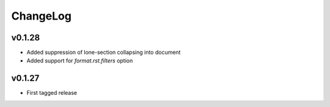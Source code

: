=========
ChangeLog
=========

v0.1.28
=======

* Added suppression of lone-section collapsing into document
* Added support for `format.rst.filters` option


v0.1.27
=======

* First tagged release
